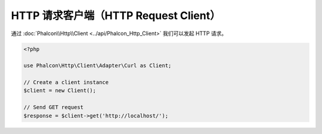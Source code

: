 HTTP 请求客户端（HTTP Request Client）
======================================
通过 :doc:`Phalcon\\Http\\Client <../api/Phalcon_Http_Client>` 我们可以发起 HTTP 请求。

.. code-block:: php

    <?php

    use Phalcon\Http\Client\Adapter\Curl as Client;

    // Create a client instance
    $client = new Client();

    // Send GET request
    $response = $client->get('http://localhost/');

